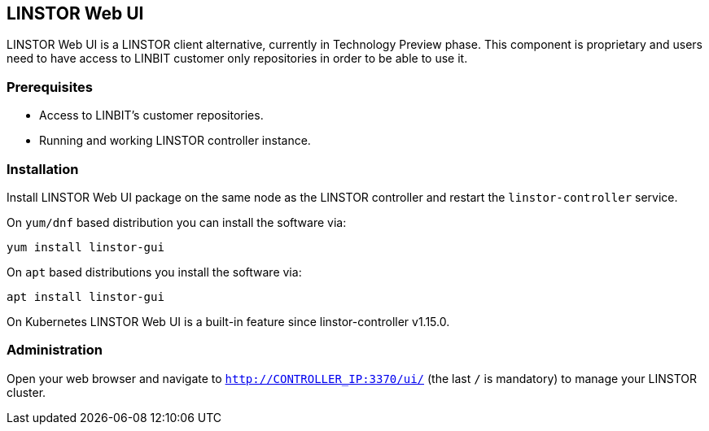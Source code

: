 // vim: :set ft=asciidoc tw=70 fo-=a sw=8 ts=8 noet spell
[[ch-webui]]
== LINSTOR Web UI

LINSTOR Web UI is a LINSTOR client alternative, currently in Technology
Preview phase. This component is proprietary and users need to have access to LINBIT customer only
repositories in order to be able to use it.

=== Prerequisites
* Access to LINBIT's customer repositories.
* Running and working LINSTOR controller instance.

=== Installation
Install LINSTOR Web UI package on the same node as the LINSTOR controller and restart the `linstor-controller`
service.

On `yum/dnf` based distribution you can install the software via:

[source,bash]
----
yum install linstor-gui
----

On `apt` based distributions you install the software via:

[source,bash]
----
apt install linstor-gui
----

On Kubernetes LINSTOR Web UI is a built-in feature since linstor-controller v1.15.0.

=== Administration
Open your web browser and navigate to `http://CONTROLLER_IP:3370/ui/` (the last `/` is mandatory) to manage
your LINSTOR cluster.
